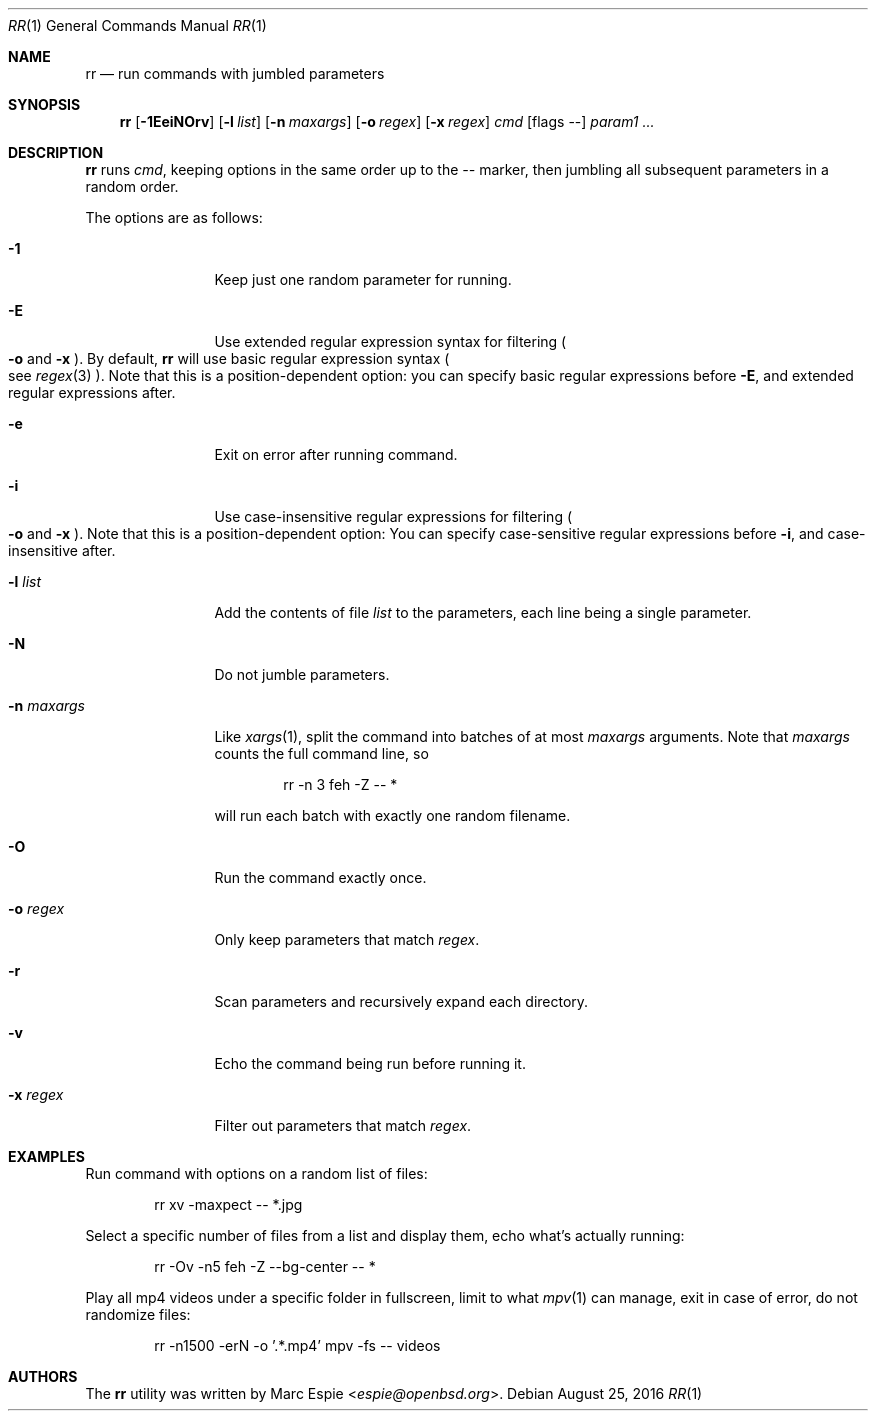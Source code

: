 .\" Copyright (c) 2019 Marc Espie <espie@openbsd.org>
.\"
.\" Permission to use, copy, modify, and distribute this software for any
.\" purpose with or without fee is hereby granted, provided that the above
.\" copyright notice and this permission notice appear in all copies.
.\"
.\" THE SOFTWARE IS PROVIDED "AS IS" AND THE AUTHOR DISCLAIMS ALL WARRANTIES
.\" WITH REGARD TO THIS SOFTWARE INCLUDING ALL IMPLIED WARRANTIES OF
.\" MERCHANTABILITY AND FITNESS. IN NO EVENT SHALL THE AUTHOR BE LIABLE FOR
.\" ANY SPECIAL, DIRECT, INDIRECT, OR CONSEQUENTIAL DAMAGES OR ANY DAMAGES
.\" WHATSOEVER RESULTING FROM LOSS OF USE, DATA OR PROFITS, WHETHER IN AN
.\" ACTION OF CONTRACT, NEGLIGENCE OR OTHER TORTIOUS ACTION, ARISING OUT OF
.\" OR IN CONNECTION WITH THE USE OR PERFORMANCE OF THIS SOFTWARE.
.\"
.Dd $Mdocdate: August 25 2016 $
.Dt RR 1
.Os
.Sh NAME
.Nm rr
.Nd run commands with jumbled parameters
.Sh SYNOPSIS
.Nm rr
.Op Fl 1EeiNOrv
.Op Fl l Ar list
.Op Fl n Ar maxargs
.Op Fl o Ar regex
.Op Fl x Ar regex
.Bk -words
.Ar cmd
.Op flags --
.Ar param1 ...
.Ek
.Sh DESCRIPTION
.Nm
runs
.Ar cmd ,
keeping options in the same order up to the
.Ar --
marker, then jumbling all subsequent parameters
in a random order.
.Pp
The options are as follows:
.Bl -tag -width keyword123
.It Fl 1
Keep just one random parameter for running.
.It Fl E
Use extended regular expression syntax for
filtering
.Po Fl o
and
.Fl x Pc .
By default,
.Nm
will use basic regular expression syntax
.Po
see
.Xr regex 3
.Pc .
Note that this is a position-dependent option:
you can specify basic regular expressions
before
.Fl E ,
and extended regular expressions after.
.It Fl e
Exit on error after running command.
.It Fl i
Use case-insensitive regular expressions for filtering
.Po Fl o
and
.Fl x Pc .
Note that this is a position-dependent option:
You can specify case-sensitive regular expressions before
.Fl i ,
and case-insensitive after.
.It Fl l Ar list
Add the contents of file
.Ar list
to the parameters, each line being a single parameter.
.It Fl N
Do not jumble parameters.
.It Fl n Ar maxargs
Like
.Xr xargs 1 ,
split the command into batches of at most
.Ar maxargs
arguments.
Note that
.Ar maxargs
counts the full command line, so
.Bd -literal -offset indent
rr -n 3 feh -Z -- *
.Ed
.Pp
will run each batch with exactly one random filename.
.It Fl O
Run the command exactly once.
.It Fl o Ar regex
Only keep parameters that match
.Ar regex .
.It Fl r
Scan parameters and recursively expand each directory.
.It Fl v
Echo the command being run before running it.
.It Fl x Ar regex
Filter out parameters that match
.Ar regex .
.El
.Pp
.Sh EXAMPLES
Run command with options on a random list of files:
.Bd -literal -offset indent
rr xv -maxpect -- *.jpg
.Ed
.Pp
Select a specific number of files from a list and display
them, echo what's actually running:
.Bd -literal -offset indent
rr -Ov -n5 feh -Z --bg-center -- *
.Ed
.Pp
Play all mp4 videos under a specific folder in fullscreen,
limit to what
.Xr mpv 1
can manage, exit in case of error, do not randomize files:
.Bd -literal -offset indent
rr -n1500 -erN -o '.*.mp4' mpv -fs -- videos
.Ed
.Pp
.Sh AUTHORS
The
.Nm
utility was written by
.An Marc Espie Aq Mt espie@openbsd.org .
